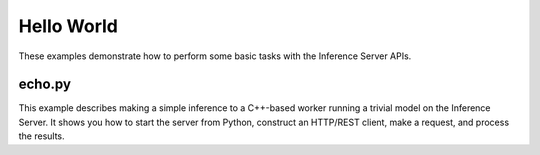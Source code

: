 ..
    Copyright 2022 Advanced Micro Devices, Inc.

    Licensed under the Apache License, Version 2.0 (the "License");
    you may not use this file except in compliance with the License.
    You may obtain a copy of the License at

        http://www.apache.org/licenses/LICENSE-2.0

    Unless required by applicable law or agreed to in writing, software
    distributed under the License is distributed on an "AS IS" BASIS,
    WITHOUT WARRANTIES OR CONDITIONS OF ANY KIND, either express or implied.
    See the License for the specific language governing permissions and
    limitations under the License.

Hello World
-----------

These examples demonstrate how to perform some basic tasks with the Inference Server APIs.

echo.py
^^^^^^^

This example describes making a simple inference to a C++-based worker running a trivial model on the Inference Server.
It shows you how to start the server from Python, construct an HTTP/REST client, make a request, and process the results.
